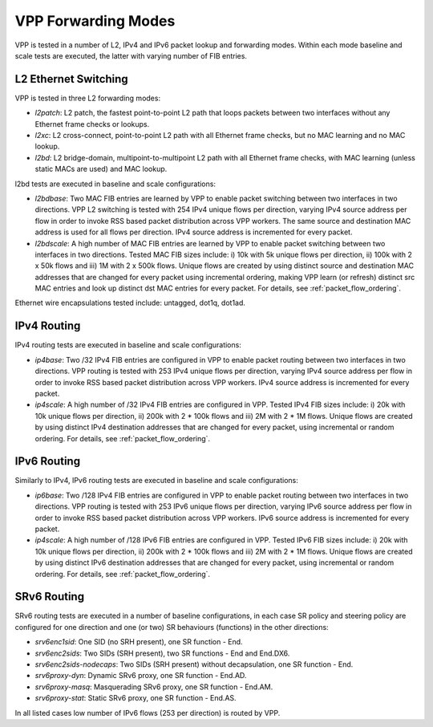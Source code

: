 VPP Forwarding Modes
--------------------

VPP is tested in a number of L2, IPv4 and IPv6 packet lookup and
forwarding modes. Within each mode baseline and scale tests are
executed, the latter with varying number of FIB entries.

L2 Ethernet Switching
~~~~~~~~~~~~~~~~~~~~~

VPP is tested in three L2 forwarding modes:

- *l2patch*: L2 patch, the fastest point-to-point L2 path that loops
  packets between two interfaces without any Ethernet frame checks or
  lookups.
- *l2xc*: L2 cross-connect, point-to-point L2 path with all Ethernet
  frame checks, but no MAC learning and no MAC lookup.
- *l2bd*: L2 bridge-domain, multipoint-to-multipoint L2 path with all
  Ethernet frame checks, with MAC learning (unless static MACs are used)
  and MAC lookup.

l2bd tests are executed in baseline and scale configurations:

- *l2bdbase*: Two MAC FIB entries are learned by VPP to enable packet
  switching between two interfaces in two directions. VPP L2 switching
  is tested with 254 IPv4 unique flows per direction, varying IPv4
  source address per flow in order to invoke RSS based packet
  distribution across VPP workers. The same source and destination MAC
  address is used for all flows per direction. IPv4 source address is
  incremented for every packet.

- *l2bdscale*: A high number of MAC FIB entries are learned by VPP to
  enable packet switching between two interfaces in two directions.
  Tested MAC FIB sizes include: i) 10k with 5k unique flows per
  direction, ii) 100k with 2 x 50k flows and iii) 1M with 2 x 500k
  flows. Unique flows are created by using distinct source and
  destination MAC addresses that are changed for every packet using
  incremental ordering, making VPP learn (or refresh) distinct src MAC
  entries and look up distinct dst MAC entries for every packet. For
  details, see :ref:`packet_flow_ordering`.

Ethernet wire encapsulations tested include: untagged, dot1q, dot1ad.

IPv4 Routing
~~~~~~~~~~~~

IPv4 routing tests are executed in baseline and scale configurations:

- *ip4base*: Two /32 IPv4 FIB entries are configured in VPP to enable
  packet routing between two interfaces in two directions. VPP routing
  is tested with 253 IPv4 unique flows per direction, varying IPv4
  source address per flow in order to invoke RSS based packet
  distribution across VPP workers. IPv4 source address is incremented
  for every packet.

- *ip4scale*: A high number of /32 IPv4 FIB entries are configured in
  VPP. Tested IPv4 FIB sizes include: i) 20k with 10k unique flows per
  direction, ii) 200k with 2 * 100k flows and iii) 2M with 2 * 1M
  flows. Unique flows are created by using distinct IPv4 destination
  addresses that are changed for every packet, using incremental or
  random ordering. For details, see :ref:`packet_flow_ordering`.

IPv6 Routing
~~~~~~~~~~~~

Similarly to IPv4, IPv6 routing tests are executed in baseline and scale
configurations:

- *ip6base*: Two /128 IPv4 FIB entries are configured in VPP to enable
  packet routing between two interfaces in two directions. VPP routing
  is tested with 253 IPv6 unique flows per direction, varying IPv6
  source address per flow in order to invoke RSS based packet
  distribution across VPP workers. IPv6 source address is incremented
  for every packet.

- *ip4scale*: A high number of /128 IPv6 FIB entries are configured in
  VPP. Tested IPv6 FIB sizes include: i) 20k with 10k unique flows per
  direction, ii) 200k with 2 * 100k flows and iii) 2M with 2 * 1M
  flows. Unique flows are created by using distinct IPv6 destination
  addresses that are changed for every packet, using incremental or
  random ordering. For details, see :ref:`packet_flow_ordering`.

SRv6 Routing
~~~~~~~~~~~~

SRv6 routing tests are executed in a number of baseline configurations,
in each case SR policy and steering policy are configured for one
direction and one (or two) SR behaviours (functions) in the other
directions:

- *srv6enc1sid*: One SID (no SRH present), one SR function - End.
- *srv6enc2sids*: Two SIDs (SRH present), two SR functions - End and
  End.DX6.
- *srv6enc2sids-nodecaps*: Two SIDs (SRH present) without decapsulation,
  one SR function - End.
- *srv6proxy-dyn*: Dynamic SRv6 proxy, one SR function - End.AD.
- *srv6proxy-masq*: Masquerading SRv6 proxy, one SR function - End.AM.
- *srv6proxy-stat*: Static SRv6 proxy, one SR function - End.AS.

In all listed cases low number of IPv6 flows (253 per direction) is
routed by VPP.
